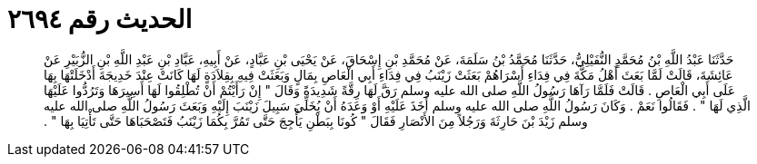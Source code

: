 
= الحديث رقم ٢٦٩٤

[quote.hadith]
حَدَّثَنَا عَبْدُ اللَّهِ بْنُ مُحَمَّدٍ النُّفَيْلِيُّ، حَدَّثَنَا مُحَمَّدُ بْنُ سَلَمَةَ، عَنْ مُحَمَّدِ بْنِ إِسْحَاقَ، عَنْ يَحْيَى بْنِ عَبَّادٍ، عَنْ أَبِيهِ، عَبَّادِ بْنِ عَبْدِ اللَّهِ بْنِ الزُّبَيْرِ عَنْ عَائِشَةَ، قَالَتْ لَمَّا بَعَثَ أَهْلُ مَكَّةَ فِي فِدَاءِ أَسْرَاهُمْ بَعَثَتْ زَيْنَبُ فِي فِدَاءِ أَبِي الْعَاصِ بِمَالٍ وَبَعَثَتْ فِيهِ بِقِلاَدَةٍ لَهَا كَانَتْ عِنْدَ خَدِيجَةَ أَدْخَلَتْهَا بِهَا عَلَى أَبِي الْعَاصِ ‏.‏ قَالَتْ فَلَمَّا رَآهَا رَسُولُ اللَّهِ صلى الله عليه وسلم رَقَّ لَهَا رِقَّةً شَدِيدَةً وَقَالَ ‏"‏ إِنْ رَأَيْتُمْ أَنْ تُطْلِقُوا لَهَا أَسِيرَهَا وَتَرُدُّوا عَلَيْهَا الَّذِي لَهَا ‏"‏ ‏.‏ فَقَالُوا نَعَمْ ‏.‏ وَكَانَ رَسُولُ اللَّهِ صلى الله عليه وسلم أَخَذَ عَلَيْهِ أَوْ وَعَدَهُ أَنْ يُخَلِّيَ سَبِيلَ زَيْنَبَ إِلَيْهِ وَبَعَثَ رَسُولُ اللَّهِ صلى الله عليه وسلم زَيْدَ بْنَ حَارِثَةَ وَرَجُلاً مِنَ الأَنْصَارِ فَقَالَ ‏"‏ كُونَا بِبَطْنِ يَأْجِجَ حَتَّى تَمُرَّ بِكُمَا زَيْنَبُ فَتَصْحَبَاهَا حَتَّى تَأْتِيَا بِهَا ‏"‏ ‏.‏